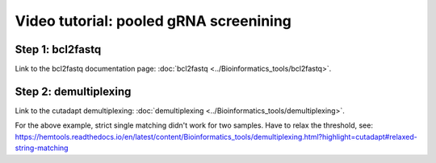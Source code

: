 Video tutorial: pooled gRNA screenining
==========================


Step 1: bcl2fastq
^^^^^^^^^^^^^^^^^^

Link to the bcl2fastq documentation page: :doc:`bcl2fastq <../Bioinformatics_tools/bcl2fastq>`.

.. raw:: html

  <video controls width="690" src="../../_static/minimal_bcl2fastq_pool_gRNA_screen.mp4#t=0.3"></video>


Step 2: demultiplexing
^^^^^^^^^^^^^^^^^^

Link to the cutadapt demultiplexing: :doc:`demultiplexing <../Bioinformatics_tools/demultiplexing>`.


.. raw:: html

  <video controls width="690" src="../../_static/pool_gRNA_screenining_demultiplexing.mp4#t=0.3"></video>


For the above example, strict single matching didn't work for two samples. Have to relax the threshold, see: https://hemtools.readthedocs.io/en/latest/content/Bioinformatics_tools/demultiplexing.html?highlight=cutadapt#relaxed-string-matching







